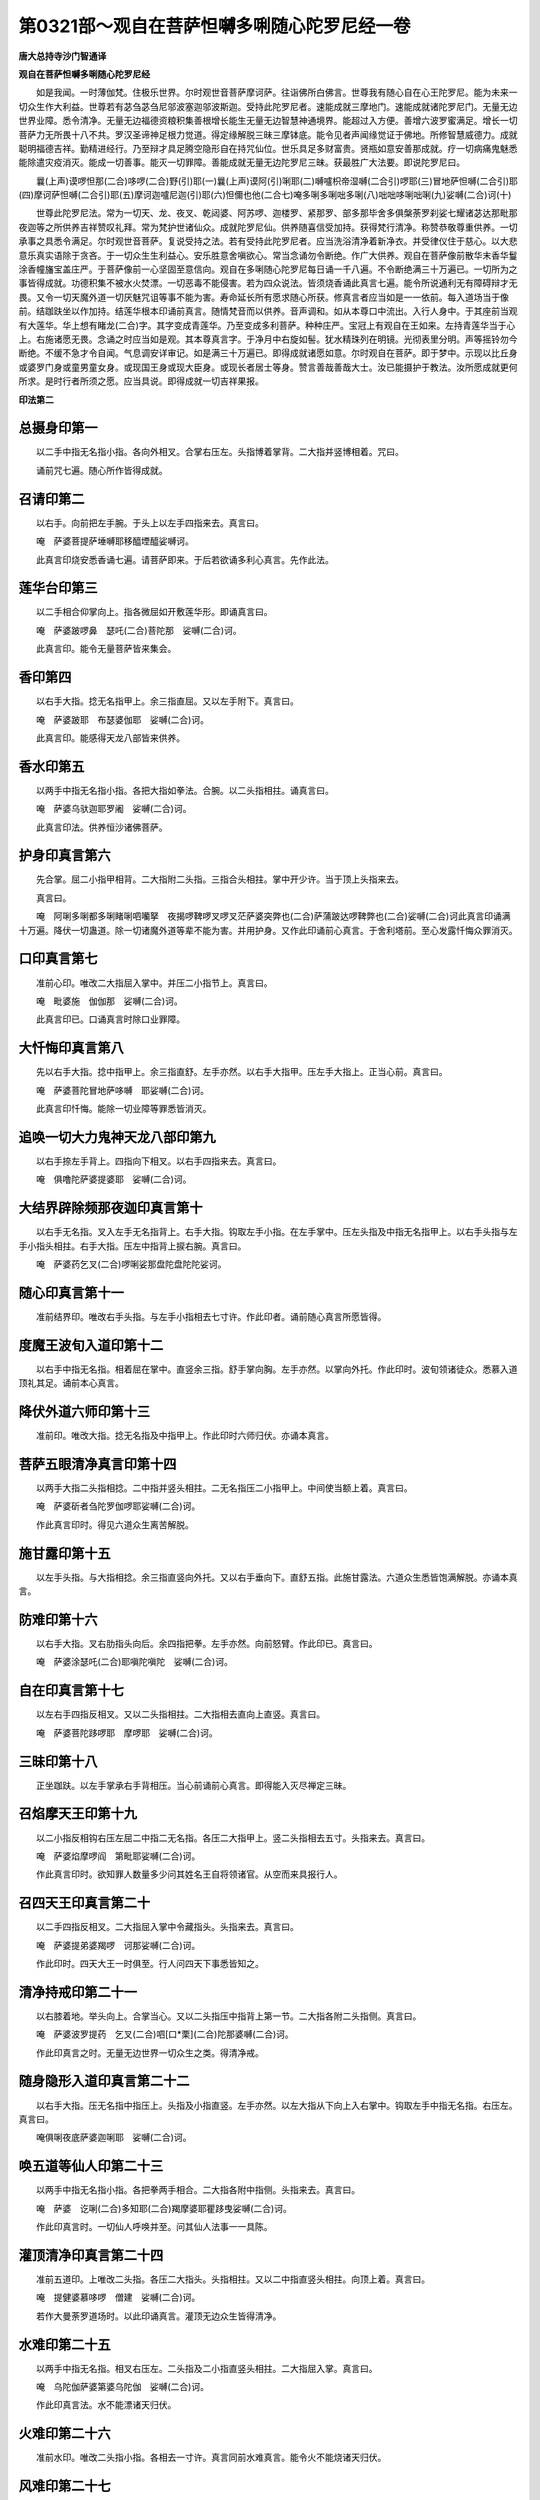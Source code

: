 第0321部～观自在菩萨怛嚩多唎随心陀罗尼经一卷
================================================

**唐大总持寺沙门智通译**

**观自在菩萨怛嚩多唎随心陀罗尼经**


　　如是我闻。一时薄伽梵。住极乐世界。尔时观世音菩萨摩诃萨。往诣佛所白佛言。世尊我有随心自在心王陀罗尼。能为未来一切众生作大利益。世尊若有苾刍苾刍尼邬波塞迦邬波斯迦。受持此陀罗尼者。速能成就三摩地门。速能成就诸陀罗尼门。无量无边世界业障。悉令清净。无量无边福德资粮积集善根增长能生无量无边智慧神通境界。能超过入方便。善增六波罗蜜满足。增长一切菩萨力无所畏十八不共。罗汉圣谛神足根力觉道。得定缘解脱三昧三摩钵底。能令见者声闻缘觉证于佛地。所修智慧威德力。成就聪明福德吉祥。勤精进经行。乃至辩才具足腾空隐形自在持咒仙位。世乐具足多财富贵。贤瓶如意安善那成就。疗一切病痛鬼魅悉能除遣灾疫消灭。能成一切善事。能灭一切罪障。善能成就无量无边陀罗尼三昧。获最胜广大法要。即说陀罗尼曰。

　　曩(上声)谟啰怛那(二合)哆啰(二合)野(引)耶(一)曩(上声)谟阿(引)唎耶(二)嚩嚧枳帝湿嚩(二合引)啰耶(三)冒地萨怛嚩(二合引)耶(四)摩诃萨怛嚩(二合引)耶(五)摩诃迦嚧尼迦(引)耶(六)怛儞也他(二合七)唵多唎多唎咄多唎(八)咄咄哆唎咄唎(九)娑嚩(二合)诃(十)

　　世尊此陀罗尼法。常为一切天、龙、夜叉、乾闼婆、阿苏啰、迦楼罗、紧那罗、部多那毕舍多俱槃荼罗刹娑七耀诸苾达那毗那夜迦等之所供养吉祥赞叹礼拜。常为梵护世诸仙众。成就陀罗尼仙。供养随喜信受加持。获得梵行清净。称赞恭敬尊重供养。一切承事之具悉令满足。尔时观世音菩萨。复说受持之法。若有受持此陀罗尼者。应当洗浴清净着新净衣。并受律仪住于慈心。以大悲意乐真实语除于贪吝。于一切众生生利益心。安乐胜意舍嗔欲心。常当念诵勿令断绝。作广大供养。观自在菩萨像前散华末香华鬘涂香幢旛宝盖庄严。于菩萨像前一心坚固至意信向。观自在多唎随心陀罗尼每日诵一千八遍。不令断绝满三十万遍已。一切所为之事皆得成就。功德积集不被水火焚漂。一切恶毒不能侵害。若为四众说法。皆须烧香诵此真言七遍。能令所说通利无有障碍辩才无畏。又令一切天魔外道一切厌魅咒诅等事不能为害。寿命延长所有愿求随心所获。修真言者应当如是一一依前。每入道场当于像前。结跏趺坐以作加持。结莲华根本印诵前真言。随情梵音而以供养。音声调和。如从本尊口中流出。入行人身中。于其座前当观有大莲华。华上想有睹龙(二合)字。其字变成青莲华。乃至变成多利菩萨。种种庄严。宝冠上有观自在王如来。左持青莲华当于心上。右施诸愿无畏。念诵之时应当如是观。其本尊真言字。于净月中右旋如髻。犹水精珠列在明镜。光彻表里分明。声等摇铃勿今断绝。不缓不急才令自闻。气息调安详审记。如是满三十万遍已。即得成就诸愿如意。尔时观自在菩萨。即于梦中。示现以比丘身或婆罗门身或童男童女身。或现国王身或现大臣身。或现长者居士等身。赞言善哉善哉大士。汝已能摄护于教法。汝所愿成就更何所求。是时行者所须之愿。应当具说。即得成就一切吉祥果报。

**印法第二**

总摄身印第一
------------

　　以二手中指无名指小指。各向外相叉。合掌右压左。头指博着掌背。二大指并竖博相着。咒曰。

　　诵前咒七遍。随心所作皆得成就。

召请印第二
----------

　　以右手。向前把左手腕。于头上以左手四指来去。真言曰。

　　唵　萨婆菩提萨埵嚩耶移醯堙醯娑嚩诃。

　　此真言印烧安悉香诵七遍。请菩萨即来。于后若欲诵多利心真言。先作此法。

莲华台印第三
------------

　　以二手相合仰掌向上。指各微屈如开敷莲华形。即诵真言曰。

　　唵　萨婆跛啰鼻　瑟吒(二合)菩陀那　娑嚩(二合)诃。

　　此真言印。能令无量菩萨皆来集会。

香印第四
--------

　　以右手大指。捻无名指甲上。余三指直屈。又以左手附下。真言曰。

　　唵　萨婆跛耶　布瑟婆伽耶　娑嚩(二合)诃。

　　此真言印。能感得天龙八部皆来供养。

香水印第五
----------

　　以两手中指无名指小指。各把大指如拳法。合腕。以二头指相拄。诵真言曰。

　　唵　萨婆乌驮迦耶罗阇　娑嚩(二合)诃。

　　此真言印法。供养恒沙诸佛菩萨。

护身印真言第六
--------------

　　先合掌。屈二小指甲相背。二大指附二头指。三指合头相拄。掌中开少许。当于顶上头指来去。

　　真言曰。

　　唵　阿唎多唎都多唎睹唎呬囒拏　夜揭啰鞞啰叉啰叉茫萨婆突弊也(二合)萨蒲跛达啰鞞弊也(二合)娑嚩(二合)诃此真言印诵满十万遍。降伏一切蛊道。除一切诸魔外道等辈不能为害。并用护身。又作此印诵前心真言。于舍利塔前。至心发露忏悔众罪消灭。

口印真言第七
------------

　　准前心印。唯改二大指屈入掌中。并压二小指节上。真言曰。

　　唵　毗婆施　伽伽那　娑嚩(二合)诃。

　　此真言印已。口诵真言时除口业罪障。

大忏悔印真言第八
----------------

　　先以右手大指。捻中指甲上。余三指直舒。左手亦然。以右手大指甲。压左手大指上。正当心前。真言曰。

　　唵　萨婆菩陀冒地萨哆嚩　耶娑嚩(二合)诃。

　　此真言印忏悔。能除一切业障等罪悉皆消灭。

追唤一切大力鬼神天龙八部印第九
------------------------------

　　以右手捺左手背上。四指向下相叉。以右手四指来去。真言曰。

　　唵　俱噜陀萨婆提婆耶　娑嚩(二合)诃。

大结界辟除频那夜迦印真言第十
----------------------------

　　以右手无名指。叉入左手无名指背上。右手大指。钩取左手小指。在左手掌中。压左头指及中指无名指甲上。以右手头指与左手小指头相拄。右手大指。压左中指背上捩右腕。真言曰。

　　唵　萨婆药乞叉(二合)啰唎娑那盘陀盘陀陀娑诃。

随心印真言第十一
----------------

　　准前结界印。唯改右手头指。与左手小指相去七寸许。作此印者。诵前随心真言所愿皆得。

度魔王波旬入道印第十二
----------------------

　　以右手中指无名指。相着屈在掌中。直竖余三指。舒手掌向胸。左手亦然。以掌向外托。作此印时。波旬领诸徒众。悉慕入道顶礼其足。诵前本心真言。

降伏外道六师印第十三
--------------------

　　准前印。唯改大指。捻无名指及中指甲上。作此印时六师归伏。亦诵本真言。

菩萨五眼清净真言印第十四
------------------------

　　以两手大指二头指相捻。二中指并竖头相拄。二无名指压二小指甲上。中间使当额上着。真言曰。

　　唵　萨婆斫者刍陀罗伽啰耶娑嚩(二合)诃。

　　作此真言印时。得见六道众生离苦解脱。

施甘露印第十五
--------------

　　以左手头指。与大指相捻。余三指直竖向外托。又以右手垂向下。直舒五指。此施甘露法。六道众生悉皆饱满解脱。亦诵本真言。

防难印第十六
------------

　　以右手大指。叉右肋指头向后。余四指把拳。左手亦然。向前怒臂。作此印已。真言曰。

　　唵　萨婆涂瑟吒(二合)耶嗔陀嗔陀　娑嚩(二合)诃。

自在印真言第十七
----------------

　　以左右手四指反相叉。又以二头指相拄。二大指相去直向上直竖。真言曰。

　　唵　萨婆菩陀跢啰耶　摩啰耶　娑嚩(二合)诃。

三昧印第十八
------------

　　正坐跏趺。以左手掌承右手背相压。当心前诵前心真言。即得能入灭尽禅定三昧。

召焰摩天王印第十九
------------------

　　以二小指反相钩右压左屈二中指二无名指。各压二大指甲上。竖二头指相去五寸。头指来去。真言曰。

　　唵　萨婆焰摩啰阎　第毗耶娑嚩(二合)诃。

　　作此真言印时。欲知罪人数量多少问其姓名王自将领诸官。从空而来具报行人。

召四天王印真言第二十
--------------------

　　以二手四指反相叉。二大指屈入掌中令藏指头。头指来去。真言曰。

　　唵　萨婆提弟婆羯啰　诃那娑嚩(二合)诃。

　　作此印时。四天大王一时俱至。行人问四天下事悉皆知之。

清净持戒印第二十一
------------------

　　以右膝着地。举头向上。合掌当心。又以二头指压中指背上第一节。二大指各附二头指侧。真言曰。

　　唵　萨婆波罗提药　乞叉(二合)呬[口*栗](二合)陀那婆嚩(二合)诃。

　　作此印真言之时。无量无边世界一切众生之类。得清净戒。

随身隐形入道印真言第二十二
--------------------------

　　以右手大指。压无名指中指压上。头指及小指直竖。左手亦然。以左大指从下向上入右掌中。钩取左手中指无名指。右压左。真言曰。

　　唵俱唎夜底萨婆迦唎耶　娑嚩(二合)诃。

唤五道等仙人印第二十三
----------------------

　　以两手中指无名指小指。各把拳两手相合。二大指各附中指侧。头指来去。真言曰。

　　唵　萨婆　讫唎(二合)多知耶(二合)羯摩婆耶瞿跢曳娑嚩(二合)诃。

　　作此印真言时。一切仙人呼唤并至。问其仙人法事一一具陈。

灌顶清净印真言第二十四
----------------------

　　准前五道印。上唯改二头指。各压二大指头。头指相拄。又以二中指直竖头相拄。向顶上着。真言曰。

　　唵　提健婆慕哆啰　僧建　娑嚩(二合)诃。

　　若作大曼荼罗道场时。以此印诵真言。灌顶无边众生皆得清净。

水难印第二十五
--------------

　　以两手中指无名指。相叉右压左。二头指及二小指直竖头相拄。二大指屈入掌。真言曰。

　　唵　乌陀伽萨婆第婆乌陀伽　娑嚩(二合)诃。

　　作此印真言法。水不能漂诸天归伏。

火难印第二十六
--------------

　　准前水印。唯改二头指小指。各相去一寸许。真言同前水难真言。能令火不能烧诸天归伏。

风难印第二十七
--------------

　　以右手中指无名指。叉入左手无名指背上。二头指小指随入。压左手无名指及中指心上。左手头指及小指。压右手中指无名指背上出。二大指相去直竖。反掌向外。用水难真言。

　　作此印真言时。一切风难不能为害。风雨神王悉皆归伏。

天印第二十八
------------

　　以右手大指。捻左手头指第二节。又以左手大指。捻右手大指第一节。余三指竖头指相拄。各相去一寸许。用前随心真言。

　　作此印真言时。能见三十三天上事。

地印第二十九
------------

　　准前天印。唯改以二无名指。平屈头指相拄。真言曰。

　　唵　佉吒旁伽贺悉跢曳　娑嚩(二合)诃。

　　作此印真言时。一切地神皆悉归伏。

贼难印真言第三十
----------------

　　以右手头指中指无名指小指。反钩左手四指。二大指各散直竖。真言曰。

　　唵　萨婆图瑟吒(二合)跛啰图瑟吒(二合)那嗔陀耶娑嚩(二合)诃。

　　作此印真言。一切贼难皆悉自缚不能为害。

王难印第三十一
--------------

　　准前贼难印。唯改右手大指。钩取左手大指即是。真言曰。

　　唵　萨婆啰阇度瑟吒(二合)那娑嚩(二合)诃。

　　作此印法时。一切王难刀兵等难不能为害。

施无畏印第三十二
----------------

　　起立以左臂直舒向下。五指亦舒向下。掌背向后。右手亦然。以掌向前。如施甘露右手印法。真言曰。

　　跢侄他　阿唎跢唎睹跢唎睹唎　醯兰拏夜伽啰鞞啰叉啰叉萨婆耨契毗耶萨般达啰鞞毗耶　娑嚩(二合)诃。

　　作此印真言诵十万遍。一切众生皆得无畏。

防毒难印真言第三十三
--------------------

　　以两手四指反相叉。二大指头相拄。反掌向外。真言曰。

　　唵　跛啰伽舍夜延盘陀盘陀娑嚩(二合)诃。

　　若入山谷作此印时。一切毒蛇虎狼师子诸毒禽兽不能伤害。一切毒药亦不能害。

求聪明印真言第三十四
--------------------

　　以两手大指。各捻二无名指甲上。二小指并直竖。搏二中指侧头相拄。屈二头指各附二中指侧第二文上。指头相去一寸许。作此印已正当心前。亦诵随心真言。

　　若有钝根者。为作此印供养求愿则得如愿。昔颇梨国有一长者。家虽大富为性钝根。师为七日依法求愿。则得聪明日诵千偈。自余证验不可具陈。

破地狱印第三十五
----------------

　　以两手二中指无名指。各屈左掌中相背。二大指头指小指各相去半寸许。亦诵前根本真言作此印时。地狱门开受苦众生一时解脱。其焰摩王心生欢喜。观世音菩萨大慈大悲怜愍众生故此法印。

求生净土印第三十六
------------------

　　合掌当心。以二大指并拄心上。诵根本真言。

　　作此印时。为彼一切诸众生等。临命终时作此法印一心。诵真言随欲乐生何佛国土随意往生。

救一切病苦众生印第三十七
------------------------

　　以二头指。与二中指相钩右压左。二大指各屈在掌中。二无名指及小指头。手掌向内。诵前根本真言。

　　若有一切病苦众生。为作此印法。无量众生所有病苦皆悉除愈。

取地中伏藏印第三十八
--------------------

　　以两手四指。各反相叉在于掌中。并二大指并向下拄。地知有宝处。作此印已。诵根本真言一百八遍。其七宝神一时俱至随问而答。

求见观世音印第三十九
--------------------

　　以二无名指及小指。各反相叉右压左。二中指并直竖头相拄。二头指各屈第二节及第三节两甲相背。二大指压二头指节上。亦诵前根本真言。

　　作此印已。至心诵真言专心正念。尔时观音菩萨克当现身。行人见已忏悔众罪次求见佛。

见佛印第四十
------------

　　准前印上。唯改以左手中指屈入右无名及头指岐间。右中指压左中指背上。真言曰。

　　跢侄他　伊利多唎　娑嚩(二合)诃

　　若作此印诵真言满十万遍。十方诸佛。来问行人作何所为。便与摩顶授记。

　　通师注云。为病经三七日。至求作此印法。现蒙摩顶授记。此事每不向人说唯自知耳。后一切法皆得成就。作此印时每有异香烟至。若能专诚当得作佛。不可思议。世人闻此未能生信。恐有生谤不欲流传。同修行人乃可知之。亦诵根本真言。

随心成就满足六波罗蜜印第四十一
------------------------------

　　当以两手反合。掌背相着。捩腕向外。二大指正当眉间。向下垂。真言曰。

　　跢侄他　萨婆菩陀耶　萨婆跛啰肾壤波罗弭多曳唵　贺婆贺娑娑嚩(二合)诃。

　　作此印时。起菩萨心普观一切众生类犹如赤子。作是念已至心诵满十万遍。由是法力一切众生皆悉具足六波罗蜜所愿满足。恒沙等一切世界诸佛世尊悉皆欢喜。

随心具一切功德印第四十二
------------------------

　　左手大指屈入掌中。余四指把拳在右腋下。右手亦然。在左腋下右压左。诵根本真言。

　　作此印法时。无量众生悉皆具足一切功德。

随心神足印第四十三
------------------

　　右手中指无名指屈在掌中。大指压无名指中指甲上。头指小指直伸。诵真言。

　　作此印已。用摩两手足日驰千里。作此印时地神每将七宝华台承行人足。肉眼不见。但生大悲救护之心。莫为自求名闻利养。必定感得万神扶助。诵根本真言。

随心祈愿印第四十四(通后印用)
------------------------------

　　以右手大指屈而向掌。又屈头指离大指头四五分许。中指以下三指总伸相搏。以印横侧着于心上指头向右。作此印已即诵根本真言。

　　若欲求愿。先作四肘水坛。悬诸幢盖种种庄严。于其坛中着随心像。像前列诸供养。诵前真言祈愿成就。

随心祈一切愿印第四十五(共同前)
--------------------------------

　　右手大指屈向掌。又屈头指离大指头四五分许。中指总伸相搏。以印横侧着于心上指头向右作此印已诵根本真言。

　　此法印欲求愿时。先作纵广四肘水坛。悬诸幡盖种种庄严。于其坛中着随心像。当其像前列着四碗。各盛一味石蜜沙糖乳蜜。如是次第各盛供养。散种种华烧沉水香供养。像前至心忏悔随心所愿祈请竟。像前作印。以袈裟覆或用净巾覆其印上已。至心诵真言满一百八遍更莫余缘。诵此真言竟。随心所愿悉得称意随大小。一日乃至七日作法。日日三时晨朝日中及黄昏时。依前法必果所愿除不至心。若非同心善知识请不流传。非其人殃及身。又未入灌顶者亦不得传。

随心解一切鬼金刚等印第四十六
----------------------------

　　以两手反合。掌背相着。当心嗔怒诵前根本真言二七遍已。急翻两手正合掌已。又诵七遍。印散开之。作此印法时。能破一切诸法皆悉不成。此印是观世音成道降魔印。非心行同大善知识。请不流传。非其人殃其身。又未入灌顶曼荼罗大法者亦不得传。

观世音菩萨印第四十七(掘多三藏译出印)
--------------------------------------

　　先以两手相合。十指头齐两腕相着。正当心上合掌令掌心空。诵根本真言。

总摄印第四十八
--------------

　　两手腕仰相叉。右大指压左大指。两手八指急怒把拳。真言曰。

　　唵　萨婆那庾多慕陀罗耶盘陀盘陀　娑嚩(二合)诃。

　　此总摄印明悉能一切印法(此是智通于玄奘三藏处受得此印)

**五眼清净真言**


　　唵　萨婆斫刍　陀罗　伽啰耶娑嚩(二合)诃(此无印)

　　每日旦起随力供养。于像前至心诵此真言满十万遍已。去不假作余法。一切所求无不称遂。一切外法所有禁咒。以此咒之皆散不成。前三十万遍。此多罗真言法观音圣者誓愿力故。假令身上有五逆重罪。但能依法作之并得消灭。若得一度作坛法受持得验。已后随心诵三遍或一遍已皆得成验。

**观世音说疗一切病坛法**


　　坛方三尺。中城方二尺。内城方一尺。皆须先掘去秽土。即与净土作之。香汁泥令平净扫。以粉米种种杂彩色。和作莲华承观音像。最内院坛上四角。安四天王座。须方画坛上作。烧种种上妙好香沉水香。请佛及菩萨并诸善神总了。即散华讫。复座诵真言一百八遍。即须发愿作善讫。更起烧香。绕坛三匝讫。即更复座诵真言一百八遍。满一万遍。即起于南门侧立。真言钵令转。即知验。初受持法用。若往余处治病。随心念想作也。能作坛最胜治病速验。

　　又法若作恶家。取死人脚胫骨。削作两把橛。咒一千八遍。着怨家门底三日。怨家自去。拔橛却还。不拔橛不还。于佛法作障难调伏者。请三宝力入佛道也。若欲得远相去离者。当取苦栋子咒一遍投着水中。如是满一百八遍。日别三时满七日已。即各相离不相侵犯。若人为恶欲令相去。如是作法称彼名。

　　又法取石子四枚。随其大小可咒七遍安四方。则一切盗贼不过其家。

　　又法取檀香木橛。咒一百八遍将身随行。或所到处险恶道路欲卧之时。则一切虎狼师子鸟兽等不敢来侵犯。若欲别行还拔此橛。所到之处欲卧时还复钉之除一切恶。

　　又法取衣带咒三七遍结之。所有恶来向已者皆自停息。

　　又法咒五色线七遍。一遍一结系自左臂。一切诤竞处皆悉得胜。

　　又法失物不知去处。烧香志心诵咒七遍。卧去勿共人语。即于梦中神来。具说其人姓名。亦见其人形状。即知物处不得道说。

　　又法咒菖蒲七遍鼻嗅之不睡少眠。

　　又法若患蛊毒。咒水七遍饮之即得除差。

　　又法咒水七遍。一切病者服之食饮亦然。万病悉得除差。

　　又法若有人欲害己者。取镔铁刀子咒一百八遍。斫彼恶人行路不能为害。

　　又法欲求钱财者。黑月十四日十五日二日之中。日日别三时。取乌麻粳米华二种。火中烧之一千八遍。一遍一烧即得财宝如意。

　　又法若人相嗔。取乌麻滓与粳米糠相和烧咒之。一咒一烧满一千八遍。即皆欢喜。

　　又法咒白鸽粪三七遍。用涂枷锁自然解脱。

　　又法若人恶心。于室中净澡浴。取酒一斗咒三七遍。即召恶人随意。更咒一百八遍。其人闻酒气即自然醉。

　　又法有诸恶人来者。取土咒七遍绕床围之。亦不能加害亦能免一切蚊子。

　　又法咒水。散四方结界心住其中。一切诸恶并不能为害。

　　又法若为官府及怨家恶人嗔怒。口含嚼菖蒲根。心中诵咒。当怒诵之即止。凡诵咒或对天或阴诵之任意。用力皆嗔色励气急诵之。所为皆验。

　　又法若有恶人急性人诸恶贵人伺求者。于净室中澡浴清净。咒土七遍向四方散。则一切恶并息无余不能为害。

　　又法若欲缚贼。随心诵咒。见贼之时取衫袂或衿。差度七遍急系手把。诵咒而过。一切贼盗之人皆悉不动。

　　又法若有横作口舌论人是非。取菖蒲根烧作灰咒一百八遍以散人舍。其家大小自相斗诤不休解者。取一升井华水咒二十一遍。散着其舍即止。

　　又法咒刀及杖七遍。若行者行夜宿时。刀杖画地周遍一匝。一切恶兽盗贼悉不得近。

　　又法恶人妄作口舌加诸是非者。抄其姓名以帛纸朱书着脚下。彼人欲道则不得语。欲解之则却脚底名。咒之七遍平复如本。

　　又法若贼来逼人。咒水七遍含水。向其方噀之。则恶人口鼻唇腹。皆似火烧之即止。

　　又法凡欲诵咒咒师先礼三宝。于是手把香炉住佛前立。存念空中幽显。及注想诸天龙八部。若欲觉心力有异香。宜即诵咒。或把杨枝用拂打病人。皆得除差。

　　又法咒木患柴火中烧之。则一切怨家散。

　　又法于清净地。咒粳米饭一日三时满七日。师得种种财宝所求皆得。

　　又法咒薰陆香三遍。掷火中烧之。平旦午时日暮各七遍。令人家五谷丰盈。

　　又法取牛毛。一咒一烧满一百八遍。令人不能近女人。每咒一遍称彼人名即验。

　　又法若治饶舌人以泥作饶舌人形状。桐木作橛咒之一千八遍。钉其口中即不得语。

　　又法被蛇咬欲死。取水一抄咒七遍服之即起。若未起更咒咬处二七遍即差。

　　又法若头痛者。即香汤洗头洗手。咒手二十一遍捻其痛处即止。

　　又法咒油三七遍着耳中即差。

　　又法患眼痛。取沉水香水洗眼即差。又咒三七遍。或薰陆香青木香或甘草等物。皆煮为汤洗眼。况二十一遍悉得除差。

　　又法鼠恼人。咒灰七遍遗孔前。更咒水七遍泻孔中。乃至三日为之。鼠出散去绝不来。

　　又法欲洗面。先取水咒七遍然后洗之。一切去处无问贵贱。见者皆悉欢喜所求如意。

　　又法欲令一切恶人为慈悲心。咒饮食三七遍。与彼人食变恶作慈心。

　　又法取土一把咒三七遍。安恶人门下。过七日其人变恶作善心。

　　又法患疟发时。以水净杨枝于病人边。诵咒七遍即愈。若不信者欲令重发却诵此咒七遍。其人即发不能自解。

　　又法有患病不语者取狗乳咒七遍。用涂其口即得语。

　　又法一切疮等。咒荜茇干姜和蜜。捣之一百八遍。用涂疮上即差。

　　又法取干姜胡椒荜茇。以上物等分为末。日别旦起取一方寸匕。诵咒二十一遍干服聪明。若患冷病者亦依此服皆差。

　　又法若值恶邪魔之所恼乱者迷闷不醒。于其耳边急诵咒三七遍即差。

　　又法若患鬼病口不得语。以袈裟角咒二十一遍。打即语。

　　又法取苦栋木叶。火烧之咒一百八遍。病皆得除差苦栋子亦得。

　　又法取苦栋子咒一百八遍烧之。则一切恶鬼神悉皆离远。不能与人作障难。

　　又法行人遥见一切贵胜一切四众。去七步外诵咒一七遍。即生欢喜。勿令彼闻。欲去人家亦诵二十一遍念念诵之。仍称彼名。请善神三宝慈力。转前人善心向已。

　　又法若患身体肿。用油咒三七遍。涂肿上即差。

　　又法若患心痛。旦起取井华水和石盐。随多少咒之七遍。令病者服之。取吐并痛处即差。

　　又法患眼膜。咒水三七遍洗眼。经七日即差。

　　又法若患痢者。咒盐水三七遍饮之即差。

　　又法若人身上生一切恶疮者。咒土二十一遍和泥疮上即愈。

　　又法若人欲断谷者。取白蜡一方寸许。以粳米半升作粥。和蜡镕令调和。服之得七日。须咒二十一遍服之。亦可得三七日不饥。

　　又法若有恶狗欲来咬人。急诵咒七遍。其犬亦不能行。若欲解咒七遍。望犬散之即解。

　　又法若有女人。月水不绝日日来者。咒粳米洗取汁。并和蜜与女人服之。亦咒三七遍服即止。

　　又法若有女人。儿死腹中不出者。可取水。手中着少许阿魏药。咒一百八遍。令服即出。

　　又法若人患痔病连年月不差者。可取一钱胡粉三钱水银干枣七颗去核。三物捣碎作丸。以一片薄绵裹之内下部。不经三日五度即差。多作药者皆等分作之。咒三七遍内之即差。

　　又人患[病-丙+帶]下不可咒赤石脂末饮和为丸曝令干。以饮吞之咒三七遍。日二服服则四十丸。禁如药法病者冷多加干姜亦好各用二分。

　　又法若人患胁内生核。咒油二十遍涂上即消。

　　又法若有刀刺所伤痛不可忍。或从高坠下所伤。咒淤泥一七遍涂之即差。

　　又法若人患白癞黄癞等病。若狂狗啮人。若身上生恶疮。若被箭射刀疮伤破。咒土三七遍和泥。以涂上皆差真实如是。

　　又法咒酥一千八遍。用涂眼无睡矣食之不饥。

　　又法若人眼患白膜一年以还。取荜茇着水中研之咒二十一遍着眼中即差。

　　又法若耳聋。咒百八遍。若障重者以油及酥。煎桦皮青木香。每咒七遍过耳中。令服之即差。

　　又牙痛。咒杨枝七遍嚼之即差。

　　又法耳痛。咒桦皮节塞之即差。

　　又法若有女人产逼欲死。展发咒七遍还结之即差。若不得食咒水七遍与饮即差。

　　又法若患冷病。身肿体癖风冷等病。取菖蒲以白蜜和之。佛前烧香咒一千遍。空腹服之即差。能令人聪明。一部位大七八寸来诸法并是大慈悲观世音菩萨。白佛言世尊。此多利心咒功德威德势不可思议。安乐世间多所饶益。若四部受持之者一切爱敬。得生净土不离菩萨。昼夜诵持我常覆护。伏愿世尊垂哀听许。我以怜愍一切众生。即说随心造水天像法。以白檀木刻作其像。身高五寸似天女形。面有三眼头着天冠。身着天衣璎珞庄严。以两手捧如意宝珠。身高二寸半。亦得造此像已。安木函内锦囊盛系于左臂。诸愿随心坛摄一切坛

                      


　　此坛外院方三尺。中院方二尺。内院方一尺。皆须先掘去秽土。即着净土作之。香汁作泥令平。净筛石灰以和朱沙赤土或米粉等。作莲华承观音像。若无朱沙即用赤土亦得。最内院上四角安四天王座。须方画坛上作。唯得烧薰陆香及沉水香。先请佛诸菩萨及神王总了。即散华讫。复座诵咒一百八遍。即须发愿作善讫。更起绕坛三匝讫。即更复座诵咒一百八遍。至满一万遍即起。于南门侧立。咒钵令转即知验。先是初受持咒法用。若往余处治病。随念想作也作坛最验。若无澡罐铜鏂亦得。具杨枝水中。

　　又法用白汁木柴烧灰。取粳米胡麻二种。捣取少许。咒一遍一掷火中。烧之满一千遍。一日三时作之。则自身增色力。

　　又法于日未出时及日没后。以左手撮粳米。咒一遍一掷火中烧之。一一称其姓名。如是七夜满一千八遍。随心所念男女皆悉欢喜。

　　又法咒酥一遍一掷火中。烧之满七遍。则一切禽兽皆悉归伏。欲经恶兽中行先作此法。

　　又法取木患子木柴火中烧之。则令一切恶怨家消散。亦可准余法作之。

　　又法用白乳汁木柴灰一斗大。以酪蜜酥相和。用涂松木。松明木香柴咒一段一遍掷火中。烧之满二十五遍。一日三时及大小便利皆洗浴。咒师持八斋戒。又云一日三时洗浴。一二设食供养。日日如是满七遍。随心所召天神即来。随人使令无敢违者。

　　又法白芥子一枚。咒一遍一掷火中烧。如是满一千八遍一日三时。一切贵胜归敬。

　　又法乳粥和酥。咒少许一遍一掷火中烧之。如是满一千八遍。则遏罗阇波儞弭欢喜相信。余贵胜妃女亦同此。一切求善事皆吉。唯不得生染心。法不成就又法取阿利瑟迦木(本患是)咒一千八遍火中烧之。平旦午时日暮一日三时。如是三七日。咒师得种种财宝。又复波浪亦不被溺。或能水上行不没。又咒居噜香三遍掷火中烧之。

　　又法于白月八日在清净地。咒粳米饭一撮子。咒一遍一掷火中烧之。如是满一千八遍。家内五谷常丰盈。

　　又法咒菖蒲一百八遍口中含之。则一切言论处。及官府中理。若斗诤处皆得胜。

　　又法咒师欲得供养十方诸佛。欲避一切障难。除一切病痛者。应作此法。若知有鬼病者。作四肘水坛。中心着火炉。烧柏树枝。数数诵咒即差。日日作到七日即差。

　　此多唎咒法。观世音菩萨圣众誓愿力故。假令身上五逆七遮等罪。但能依法受持行用。一切罪障悉皆消灭。所作遂心并得成就。莫漫传之。受诸恶报畜生地狱之苦。

　　又甘露印法。

　　左右小指无名指直竖。附无名指侧上。头开三分许。以二头指[打-丁+必]中指背上。即并二大指屈入掌中。并头拄无名指节文。二腕相着。次以两腕跟当心上。着向下垂。一切疾病皆随印灭。诵咒而慈愍一切受苦饥饿者。作心印鬼神欢喜。一切皆得饮食饱满充足。大大有验。令一切众生无诸疾病。若常持此法印者。便超十地过诸佛刹。甚深微妙不可具论。是法真言能灭一切罪根。若善男子善女人。受持此真言者。现世得五种果报。一者生值世间常有宿命。辩才无碍恒得清净。二者令得佛眼。三者所生常得三十二相与我无异。四者常对佛前。五者世间行处皆得震动。尔时世尊赞观世音菩萨言。善哉善哉汝为一切众生令得安乐。尔时观世音菩萨说此真言法竟。一切诸大比丘比丘尼优婆塞优婆夷。及诸天龙夜叉健闼婆阿素罗伽噜茶紧那罗一切众生等。闻说此随心法竟。皆大欢喜发无上法忍作礼奉行。
